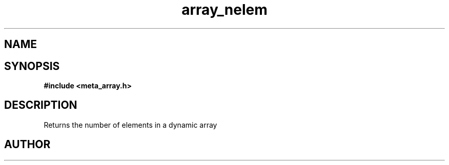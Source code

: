 .TH array_nelem 3 2016-01-30 "" "The Meta C Library"
.SH NAME
.Nm array_nelem
.Nd Returns the number of elements in a dynamic array
.SH SYNOPSIS
.B #include <meta_array.h>
.Fo "int array_nelem"
.Fa "array p"
.Fc
.SH DESCRIPTION
Returns the number of elements in a dynamic array
.SH AUTHOR
.An B. Augestad, bjorn.augestad@gmail.com
